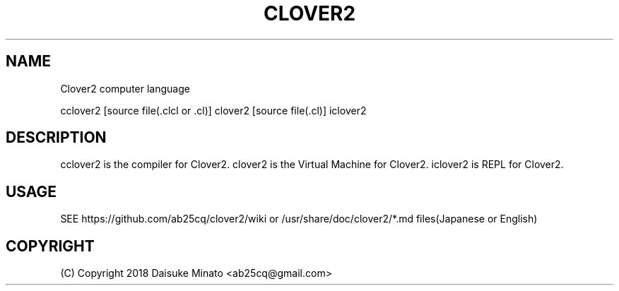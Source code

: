 .TH CLOVER2 1
.SH NAME
Clover2 computer language

cclover2 [source file(.clcl or .cl)] 
clover2 [source file(.cl)]
iclover2
.PP

.SH DESCRIPTION
cclover2 is the compiler for Clover2. clover2 is the Virtual Machine for Clover2. iclover2 is REPL for Clover2.
.SH USAGE
SEE https://github.com/ab25cq/clover2/wiki or /usr/share/doc/clover2/*.md files(Japanese or English)
.br

.SH COPYRIGHT
(C) Copyright 2018 Daisuke Minato <ab25cq@gmail.com>
